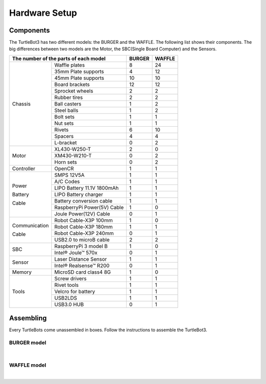 Hardware Setup
==============

.. image:: images/hardware/turtlebot3_models_rendering.png

Components
----------

The TurtleBot3 has two different models: the BURGER and the WAFFLE. The following list shows their components. The big differences between two models are the Motor, the SBC(Single Board Computer) and the Sensors.

+---------------+-----------------------------+--------+---------+
| The number of the parts of each model       | BURGER | WAFFLE  |
+===============+=============================+========+=========+
|               | Waffle plates               | 8      | 24      |
+               +-----------------------------+--------+---------+
|               | 35mm Plate supports         | 4      | 12      |
+               +-----------------------------+--------+---------+
|               | 45mm Plate supports         | 10     | 10      |
+               +-----------------------------+--------+---------+
|               | Board brackets              | 12     | 12      |
+               +-----------------------------+--------+---------+
|               | Sprocket wheels             | 2      | 2       |
+               +-----------------------------+--------+---------+
|               | Rubber tires                | 2      | 2       |
+ Chassis       +-----------------------------+--------+---------+
|               | Ball casters                | 1      | 2       |
+               +-----------------------------+--------+---------+
|               | Steel balls                 | 1      | 2       |
+               +-----------------------------+--------+---------+
|               | Bolt sets                   | 1      | 1       |
+               +-----------------------------+--------+---------+
|               | Nut sets                    | 1      | 1       |
+               +-----------------------------+--------+---------+
|               | Rivets                      | 6      | 10      |
+               +-----------------------------+--------+---------+
|               | Spacers                     | 4      | 4       |
+               +-----------------------------+--------+---------+
|               | L-bracket                   | 0      | 2       |
+---------------+-----------------------------+--------+---------+
|               | XL430-W250-T                | 2      | 0       |
+               +-----------------------------+--------+---------+
| Motor         | XM430-W210-T                | 0      | 2       |
+               +-----------------------------+--------+---------+
|               | Horn sets                   | 0      | 2       |
+---------------+-----------------------------+--------+---------+
| Controller    | OpenCR                      | 1      | 1       |
+---------------+-----------------------------+--------+---------+
|               | SMPS 12V5A                  | 1      | 1       |
+               +-----------------------------+--------+---------+
|               | A/C Codes                   | 1      | 1       |
+               +-----------------------------+--------+---------+
|               | LIPO Battery 11.1V 1800mAh  | 1      | 1       |
+ Power         +-----------------------------+--------+---------+
|               | LIPO Battery charger        | 1      | 1       |
+ Battery       +-----------------------------+--------+---------+
|               | Battery conversion cable    | 1      | 1       |
+ Cable         +-----------------------------+--------+---------+
|               | RaspberryPi Power(5V) Cable | 1      | 0       |
+               +-----------------------------+--------+---------+
|               | Joule Power(12V) Cable      | 0      | 1       |
+---------------+-----------------------------+--------+---------+
|               | Robot Cable-X3P 100mm       | 1      | 0       |
+               +-----------------------------+--------+---------+
| Communication | Robot Cable-X3P 180mm       | 1      | 1       |
+               +-----------------------------+--------+---------+
| Cable         | Robot Cable-X3P 240mm       | 0      | 1       |
+               +-----------------------------+--------+---------+
|               | USB2.0 to microB cable      | 2      | 2       |
+---------------+-----------------------------+--------+---------+
|               | RaspberryPi 3 model B       | 1      | 0       |
+ SBC           +-----------------------------+--------+---------+
|               | Intel® Joule™ 570x          | 0      | 1       |
+---------------+-----------------------------+--------+---------+
|               | Laser Distance Sensor       | 1      | 1       |
+ Sensor        +-----------------------------+--------+---------+
|               | Intel® Realsense™ R200      | 0      | 1       |
+---------------+-----------------------------+--------+---------+
| Memory        | MicroSD card class4 8G      | 1      | 0       |
+---------------+-----------------------------+--------+---------+
|               | Screw drivers               | 1      | 1       |
+               +-----------------------------+--------+---------+
|               | Rivet tools                 | 1      | 1       |
+ Tools         +-----------------------------+--------+---------+
|               | Velcro for battery          | 1      | 1       |
+               +-----------------------------+--------+---------+
|               | USB2LDS                     | 1      | 1       |
+               +-----------------------------+--------+---------+
|               | USB3.0 HUB                  | 0      | 1       |
+---------------+-----------------------------+--------+---------+

Assembling
----------

Every TurtleBots come unassembled in boxes. Follow the instructions to assemble the TurtleBot3.

BURGER model
~~~~~~~~~~~~

.. raw:: html

  <iframe width="640" height="360" src="https://www.youtube.com/embed/rvm-m2ogrLA" frameborder="0" allowfullscreen></iframe>

|

WAFFLE model
~~~~~~~~~~~~

.. raw:: html

  <iframe width="640" height="360" src="https://www.youtube.com/embed/1nTMyr4ybi0" frameborder="0" allowfullscreen></iframe>

|
